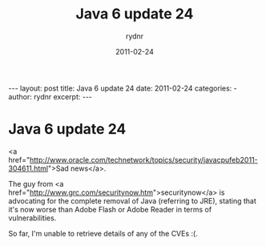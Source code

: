 #+BEGIN_HTML
---
layout: post
title: Java 6 update 24
date: 2011-02-24
categories: 
- 
author: rydnr
excerpt: 
---
#+END_HTML
#+STARTUP: showall
#+STARTUP: hidestars
#+OPTIONS: H:2 num:nil tags:nil toc:nil timestamps:t
#+LAYOUT: post
#+AUTHOR: rydnr
#+DATE: 2011-02-24
#+TITLE: Java 6 update 24
#+DESCRIPTION: 
#+KEYWORDS: 
:PROPERTIES:
:ON: 2011-02-24
:END:
* Java 6 update 24

<a href="http://www.oracle.com/technetwork/topics/security/javacpufeb2011-304611.html">Sad news</a>.

The guy from <a href="http://www.grc.com/securitynow.htm">securitynow</a> is advocating for the complete removal of Java (referring to JRE), stating that it's now worse than Adobe Flash or Adobe Reader in terms of vulnerabilities.

So far, I'm unable to retrieve details of any of the CVEs :(.
